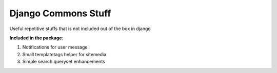 Django Commons Stuff
====================
Useful repetitive stuffs that is not included out of the box in django

**Included in the package**:

#. Notifications for user message
#. Small templatetags helper for sitemedia
#. Simple search queryset enhancements